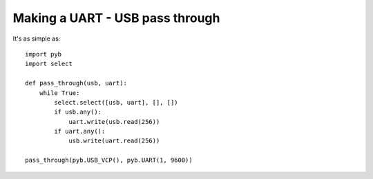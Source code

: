 Making a UART - USB pass through
================================

It's as simple as::

    import pyb
    import select

    def pass_through(usb, uart):
        while True:
            select.select([usb, uart], [], [])
            if usb.any():
                uart.write(usb.read(256))
            if uart.any():
                usb.write(uart.read(256))

    pass_through(pyb.USB_VCP(), pyb.UART(1, 9600))
